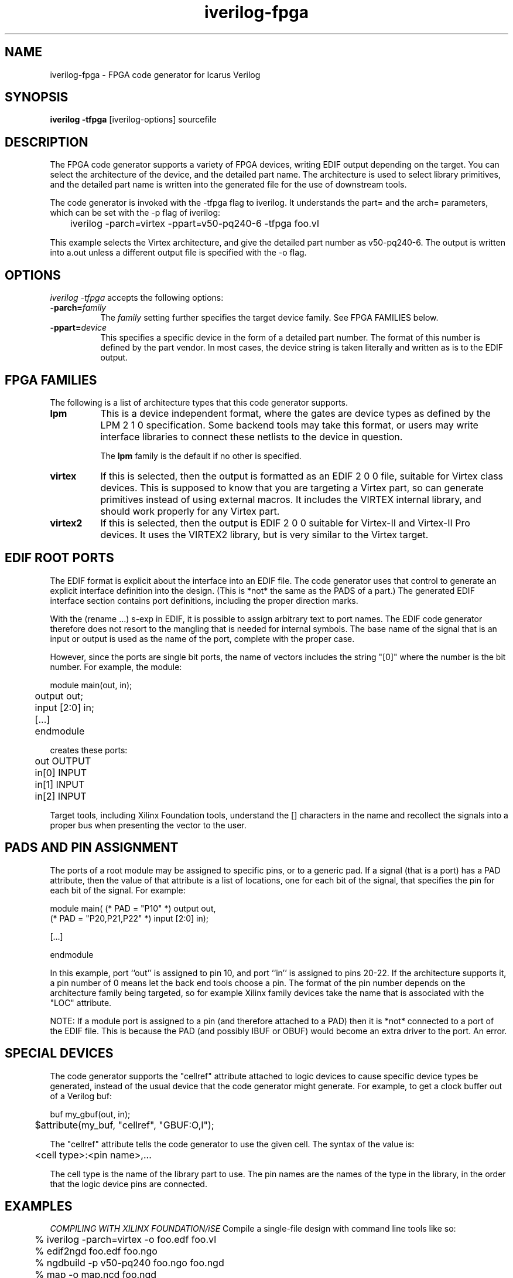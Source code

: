 .TH iverilog-fpga 1 "$Date: 2003/10/27 06:12:47 $" Version "$Date: 2003/10/27 06:12:47 $"
.SH NAME
iverilog-fpga \- FPGA code generator for Icarus Verilog

.SH SYNOPSIS
.B iverilog -tfpga
[iverilog-options] sourcefile

.SH DESCRIPTION
.PP
The FPGA code generator supports a variety of FPGA devices, writing
EDIF output depending on the target. You can select the architecture
of the device, and the detailed part name. The architecture is used to
select library primitives, and the detailed part name is written into
the generated file for the use of downstream tools.

The code generator is invoked with the -tfpga flag to iverilog. It
understands the part= and the arch= parameters, which can be set with
the -p flag of iverilog:

	iverilog -parch=virtex -ppart=v50-pq240-6 -tfpga foo.vl

This example selects the Virtex architecture, and give the detailed
part number as v50-pq240-6. The output is written into a.out unless a
different output file is specified with the -o flag.


.SH OPTIONS
.l
\fIiverilog -tfpga\fP accepts the following options:
.TP 8
.B -parch=\fIfamily\fP
The \fIfamily\fP setting further specifies the target device
family. See FPGA FAMILIES below.

.TP 8
.B -ppart=\fIdevice\fP
This specifies a specific device in the form of a detailed part
number. The format of this number is defined by the part vendor. In
most cases, the device string is taken literally and written as is to
the EDIF output.

.SH "FPGA FAMILIES"

The following is a list of architecture types that this code generator
supports.

.TP 8
.B lpm
This is a device independent format, where the gates are device types
as defined by the LPM 2 1 0 specification. Some backend tools may take
this format, or users may write interface libraries to connect these
netlists to the device in question.

The \fBlpm\fP family is the default if no other is specified.
.TP 8
.B virtex
If this is selected, then the output is formatted as an EDIF 2 0 0 file,
suitable for Virtex class devices. This is supposed to know that you
are targeting a Virtex part, so can generate primitives instead of
using external macros. It includes the VIRTEX internal library, and
should work properly for any Virtex part.
.TP 8
.B virtex2
If this is selected, then the output is EDIF 2 0 0 suitable for
Virtex-II and Virtex-II Pro devices. It uses the VIRTEX2 library, but
is very similar to the Virtex target.

.SH "EDIF ROOT PORTS"

The EDIF format is explicit about the interface into an EDIF file. The
code generator uses that control to generate an explicit interface
definition into the design. (This is *not* the same as the PADS of a
part.) The generated EDIF interface section contains port definitions,
including the proper direction marks.

With the (rename ...) s-exp in EDIF, it is possible to assign
arbitrary text to port names. The EDIF code generator therefore does
not resort to the mangling that is needed for internal symbols. The
base name of the signal that is an input or output is used as the name
of the port, complete with the proper case.

However, since the ports are single bit ports, the name of vectors
includes the string "[0]" where the number is the bit number. For
example, the module:

.nf
	module main(out, in);
	    output out;
	    input [2:0] in;
	    [...]
	endmodule
.fi

creates these ports:

.nf
	out   OUTPUT
	in[0] INPUT
	in[1] INPUT
	in[2] INPUT
.fi

Target tools, including Xilinx Foundation tools, understand the []
characters in the name and recollect the signals into a proper bus
when presenting the vector to the user.

.SH "PADS AND PIN ASSIGNMENT"

The ports of a root module may be assigned to specific pins, or to a
generic pad. If a signal (that is a port) has a PAD attribute, then
the value of that attribute is a list of locations, one for each bit
of the signal, that specifies the pin for each bit of the signal. For
example:

.nf
        module main( (* PAD = "P10" *) output out,
                     (* PAD = "P20,P21,P22" *) input [2:0] in);

            [...]

        endmodule
.fi

In this example, port ``out'' is assigned to pin 10, and port ``in''
is assigned to pins 20-22. If the architecture supports it, a pin
number of 0 means let the back end tools choose a pin. The format of
the pin number depends on the architecture family being targeted, so
for example Xilinx family devices take the name that is associated
with the "LOC" attribute.

NOTE: If a module port is assigned to a pin (and therefore attached to
a PAD) then it is *not* connected to a port of the EDIF file. This is
because the PAD (and possibly IBUF or OBUF) would become an extra
driver to the port. An error.

.SH "SPECIAL DEVICES"

The code generator supports the "cellref" attribute attached to logic
devices to cause specific device types be generated, instead of the
usual device that the code generator might generate. For example, to
get a clock buffer out of a Verilog buf:

.nf
	buf my_gbuf(out, in);
	$attribute(my_buf, "cellref", "GBUF:O,I");
.fi

The "cellref" attribute tells the code generator to use the given
cell. The syntax of the value is:

.nf
	<cell type>:<pin name>,...
.fi

The cell type is the name of the library part to use. The pin names
are the names of the type in the library, in the order that the logic
device pins are connected.

.SH EXAMPLES

.TB 8
.I COMPILING WITH XILINX FOUNDATION/iSE
Compile a single-file design with command line tools like so:

.nf
	% iverilog -parch=virtex -o foo.edf foo.vl
	% edif2ngd foo.edf foo.ngo
	% ngdbuild -p v50-pq240 foo.ngo foo.ngd
	% map -o map.ncd foo.ngd
	% par -w map.ncd foo.ncd
.fi

.SH "AUTHOR"
.nf
Steve Williams (steve@icarus.com)

.SH SEE ALSO
iverilog(1),
.BR "<http://www.icarus.com/eda/verilog/>"

.SH COPYRIGHT
.nf
Copyright \(co  2003 Stephen Williams

This document can be freely redistributed according to the terms of the 
GNU General Public License version 2.0
